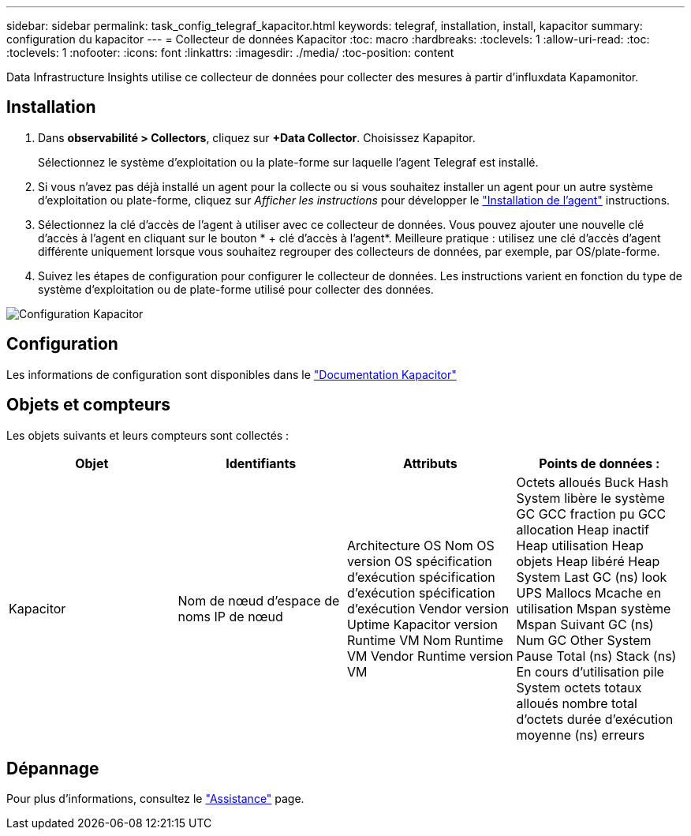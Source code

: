 ---
sidebar: sidebar 
permalink: task_config_telegraf_kapacitor.html 
keywords: telegraf, installation, install, kapacitor 
summary: configuration du kapacitor 
---
= Collecteur de données Kapacitor
:toc: macro
:hardbreaks:
:toclevels: 1
:allow-uri-read: 
:toc: 
:toclevels: 1
:nofooter: 
:icons: font
:linkattrs: 
:imagesdir: ./media/
:toc-position: content


[role="lead"]
Data Infrastructure Insights utilise ce collecteur de données pour collecter des mesures à partir d'influxdata Kapamonitor.



== Installation

. Dans *observabilité > Collectors*, cliquez sur *+Data Collector*. Choisissez Kapapitor.
+
Sélectionnez le système d'exploitation ou la plate-forme sur laquelle l'agent Telegraf est installé.

. Si vous n'avez pas déjà installé un agent pour la collecte ou si vous souhaitez installer un agent pour un autre système d'exploitation ou plate-forme, cliquez sur _Afficher les instructions_ pour développer le link:task_config_telegraf_agent.html["Installation de l'agent"] instructions.
. Sélectionnez la clé d'accès de l'agent à utiliser avec ce collecteur de données. Vous pouvez ajouter une nouvelle clé d'accès à l'agent en cliquant sur le bouton * + clé d'accès à l'agent*. Meilleure pratique : utilisez une clé d'accès d'agent différente uniquement lorsque vous souhaitez regrouper des collecteurs de données, par exemple, par OS/plate-forme.
. Suivez les étapes de configuration pour configurer le collecteur de données. Les instructions varient en fonction du type de système d'exploitation ou de plate-forme utilisé pour collecter des données.


image:KapacitorDCConfigWindows.png["Configuration Kapacitor"]



== Configuration

Les informations de configuration sont disponibles dans le https://docs.influxdata.com/kapacitor/v1.5/["Documentation Kapacitor"]



== Objets et compteurs

Les objets suivants et leurs compteurs sont collectés :

[cols="<.<,<.<,<.<,<.<"]
|===
| Objet | Identifiants | Attributs | Points de données : 


| Kapacitor | Nom de nœud d'espace de noms IP de nœud | Architecture OS Nom OS version OS spécification d'exécution spécification d'exécution spécification d'exécution Vendor version Uptime Kapacitor version Runtime VM Nom Runtime VM Vendor Runtime version VM | Octets alloués Buck Hash System libère le système GC GCC fraction pu GCC allocation Heap inactif Heap utilisation Heap objets Heap libéré Heap System Last GC (ns) look UPS Mallocs Mcache en utilisation Mspan système Mspan Suivant GC (ns) Num GC Other System Pause Total (ns) Stack (ns) En cours d'utilisation pile System octets totaux alloués nombre total d'octets durée d'exécution moyenne (ns) erreurs 
|===


== Dépannage

Pour plus d'informations, consultez le link:concept_requesting_support.html["Assistance"] page.
